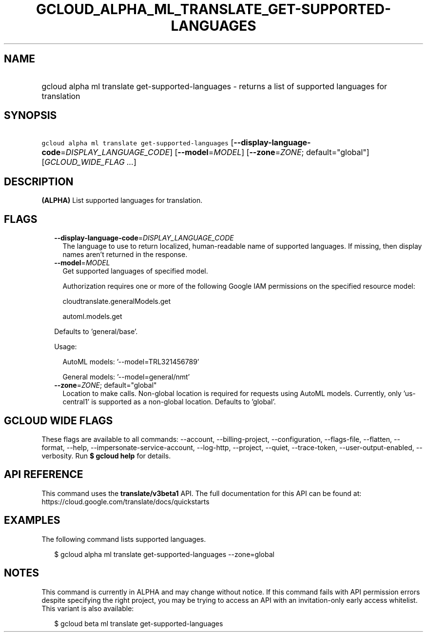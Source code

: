 
.TH "GCLOUD_ALPHA_ML_TRANSLATE_GET\-SUPPORTED\-LANGUAGES" 1



.SH "NAME"
.HP
gcloud alpha ml translate get\-supported\-languages \- returns a list of supported languages for translation



.SH "SYNOPSIS"
.HP
\f5gcloud alpha ml translate get\-supported\-languages\fR [\fB\-\-display\-language\-code\fR=\fIDISPLAY_LANGUAGE_CODE\fR] [\fB\-\-model\fR=\fIMODEL\fR] [\fB\-\-zone\fR=\fIZONE\fR;\ default="global"] [\fIGCLOUD_WIDE_FLAG\ ...\fR]



.SH "DESCRIPTION"

\fB(ALPHA)\fR List supported languages for translation.



.SH "FLAGS"

.RS 2m
.TP 2m
\fB\-\-display\-language\-code\fR=\fIDISPLAY_LANGUAGE_CODE\fR
The language to use to return localized, human\-readable name of supported
languages. If missing, then display names aren't returned in the response.

.TP 2m
\fB\-\-model\fR=\fIMODEL\fR
Get supported languages of specified model.

Authorization requires one or more of the following Google IAM permissions on
the specified resource model:

.RS 2m
cloudtranslate.generalModels.get
.RE

.RS 2m
automl.models.get
.RE

Defaults to 'general/base'.

Usage:

.RS 2m
AutoML models: '\-\-model=TRL321456789'
.RE

.RS 2m
General models: '\-\-model=general/nmt'
.RE

.TP 2m
\fB\-\-zone\fR=\fIZONE\fR; default="global"
Location to make calls. Non\-global location is required for requests using
AutoML models. Currently, only 'us\-central1' is supported as a non\-global
location. Defaults to 'global'.


.RE
.sp

.SH "GCLOUD WIDE FLAGS"

These flags are available to all commands: \-\-account, \-\-billing\-project,
\-\-configuration, \-\-flags\-file, \-\-flatten, \-\-format, \-\-help,
\-\-impersonate\-service\-account, \-\-log\-http, \-\-project, \-\-quiet,
\-\-trace\-token, \-\-user\-output\-enabled, \-\-verbosity. Run \fB$ gcloud
help\fR for details.



.SH "API REFERENCE"

This command uses the \fBtranslate/v3beta1\fR API. The full documentation for
this API can be found at: https://cloud.google.com/translate/docs/quickstarts



.SH "EXAMPLES"

The following command lists supported languages.

.RS 2m
$ gcloud alpha ml translate get\-supported\-languages \-\-zone=global
.RE



.SH "NOTES"

This command is currently in ALPHA and may change without notice. If this
command fails with API permission errors despite specifying the right project,
you may be trying to access an API with an invitation\-only early access
whitelist. This variant is also available:

.RS 2m
$ gcloud beta ml translate get\-supported\-languages
.RE

